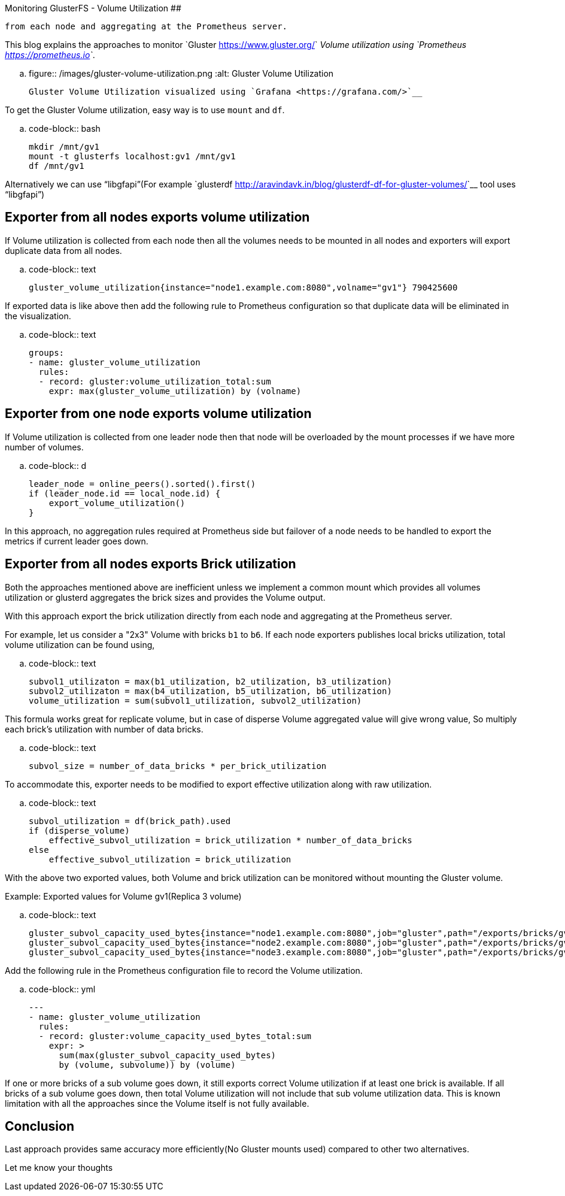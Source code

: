 Monitoring GlusterFS - Volume Utilization
##########################################

:slug: monitoring-glusterfs-volume-utilization
:author: Aravinda VK
:date: 2018-08-03
:tags: gluster, glusterfsblog
:summary: With this approach export the brick utilization directly
          from each node and aggregating at the Prometheus server.

This blog explains the approaches to monitor `Gluster
<https://www.gluster.org/>`__ Volume utilization using `Prometheus
<https://prometheus.io>`__.

.. figure:: /images/gluster-volume-utilization.png
   :alt: Gluster Volume Utilization

   Gluster Volume Utilization visualized using `Grafana <https://grafana.com/>`__

To get the Gluster Volume utilization, easy way is to use ``mount`` and
``df``.

.. code-block:: bash

   mkdir /mnt/gv1
   mount -t glusterfs localhost:gv1 /mnt/gv1
   df /mnt/gv1

Alternatively we can use “libgfapi”(For example `glusterdf
<http://aravindavk.in/blog/glusterdf-df-for-gluster-volumes/>`__ tool
uses “libgfapi”)

Exporter from all nodes exports volume utilization
--------------------------------------------------
If Volume utilization is collected from each node then all the
volumes needs to be mounted in all nodes and exporters will export
duplicate data from all nodes.

.. code-block:: text

   gluster_volume_utilization{instance="node1.example.com:8080",volname="gv1"} 790425600

If exported data is like above then add the following rule to
Prometheus configuration so that duplicate data will be eliminated in
the visualization.

.. code-block:: text

    groups:
    - name: gluster_volume_utilization
      rules:
      - record: gluster:volume_utilization_total:sum
        expr: max(gluster_volume_utilization) by (volname)

Exporter from one node exports volume utilization
-------------------------------------------------
If Volume utilization is collected from one leader node then that
node will be overloaded by the mount processes if we have more
number of volumes.

.. code-block:: d

   leader_node = online_peers().sorted().first()
   if (leader_node.id == local_node.id) {
       export_volume_utilization()
   }

In this approach, no aggregation rules required at Prometheus side but
failover of a node needs to be handled to export the metrics if
current leader goes down.

Exporter from all nodes exports Brick utilization
-------------------------------------------------
Both the approaches mentioned above are inefficient unless we
implement a common mount which provides all volumes utilization or
glusterd aggregates the brick sizes and provides the Volume output.

With this approach export the brick utilization directly from each
node and aggregating at the Prometheus server.

For example, let us consider a "2x3" Volume with bricks ``b1`` to
``b6``. If each node exporters publishes local bricks utilization,
total volume utilization can be found using,

.. code-block:: text

   subvol1_utilizaton = max(b1_utilization, b2_utilization, b3_utilization)
   subvol2_utilizaton = max(b4_utilization, b5_utilization, b6_utilization)
   volume_utilization = sum(subvol1_utilization, subvol2_utilization)

This formula works great for replicate volume, but in case of disperse
Volume aggregated value will give wrong value, So multiply each
brick's utilization with number of data bricks.

.. code-block:: text

   subvol_size = number_of_data_bricks * per_brick_utilization

To accommodate this, exporter needs to be modified to export effective
utilization along with raw utilization.

.. code-block:: text

   subvol_utilization = df(brick_path).used
   if (disperse_volume)
       effective_subvol_utilization = brick_utilization * number_of_data_bricks
   else
       effective_subvol_utilization = brick_utilization

With the above two exported values, both Volume and brick utilization
can be monitored without mounting the Gluster volume.

Example: Exported values for Volume gv1(Replica 3 volume)

.. code-block:: text

   gluster_subvol_capacity_used_bytes{instance="node1.example.com:8080",job="gluster",path="/exports/bricks/gv1/s1/brick1/brick",subvolume="s1",volume="gv1"} 790425600
   gluster_subvol_capacity_used_bytes{instance="node2.example.com:8080",job="gluster",path="/exports/bricks/gv1/s1/brick2/brick",subvolume="s1",volume="gv1"} 788611072
   gluster_subvol_capacity_used_bytes{instance="node3.example.com:8080",job="gluster",path="/exports/bricks/gv1/s1/brick3/brick",subvolume="s1",volume="gv1"} 790175744

Add the following rule in the Prometheus configuration file to record the
Volume utilization.

.. code-block:: yml

    ---
    - name: gluster_volume_utilization
      rules:
      - record: gluster:volume_capacity_used_bytes_total:sum
        expr: >
          sum(max(gluster_subvol_capacity_used_bytes)
          by (volume, subvolume)) by (volume)

If one or more bricks of a sub volume goes down, it still exports
correct Volume utilization if at least one brick is available.  If all
bricks of a sub volume goes down, then total Volume utilization will
not include that sub volume utilization data. This is known limitation
with all the approaches since the Volume itself is not fully
available.

Conclusion
----------
Last approach provides same accuracy more efficiently(No Gluster
mounts used) compared to other two alternatives.

Let me know your thoughts
